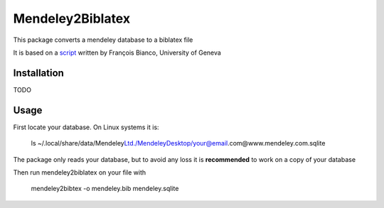 =================
Mendeley2Biblatex
=================

This package converts a mendeley database to a biblatex file

It is based on a `script <https://github.com/fbianco/mendeley2bibtex>`_ written by François Bianco, University of Geneva

Installation
------------
TODO

Usage
-----

First locate your database. On Linux systems it is:

    ls ~/.local/share/data/Mendeley\ Ltd./Mendeley\Desktop/your@email.com@www.mendeley.com.sqlite

The package only reads your database, but to avoid any loss it is **recommended** to  work on a copy of your database

Then run mendeley2biblatex on your file with

    mendeley2bibtex -o mendeley.bib mendeley.sqlite